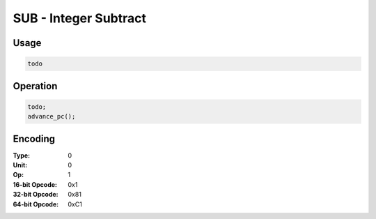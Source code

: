 SUB - Integer Subtract
======================

Usage
-----

.. code-block:: asm

   todo

Operation
---------

.. code-block:: c

   todo;
   advance_pc();

Encoding
--------

:Type: 0
:Unit: 0
:Op: 1

:16-bit Opcode: 0x1
:32-bit Opcode: 0x81
:64-bit Opcode: 0xC1


